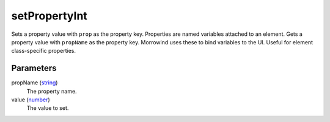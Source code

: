 setPropertyInt
====================================================================================================

Sets a property value with ``prop`` as the property key. Properties are named variables attached to an element. Gets a property value with ``propName`` as the property key. Morrowind uses these to bind variables to the UI. Useful for element class-specific properties.

Parameters
----------------------------------------------------------------------------------------------------

propName (`string`_)
    The property name.

value (`number`_)
    The value to set.

.. _`number`: ../../../lua/type/number.html
.. _`string`: ../../../lua/type/string.html
